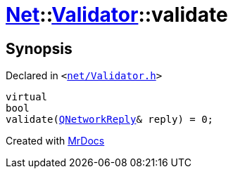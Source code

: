 [#Net-Validator-validate]
= xref:Net.adoc[Net]::xref:Net/Validator.adoc[Validator]::validate
:relfileprefix: ../../
:mrdocs:


== Synopsis

Declared in `&lt;https://github.com/PrismLauncher/PrismLauncher/blob/develop/launcher/net/Validator.h#L49[net&sol;Validator&period;h]&gt;`

[source,cpp,subs="verbatim,replacements,macros,-callouts"]
----
virtual
bool
validate(xref:QNetworkReply.adoc[QNetworkReply]& reply) = 0;
----



[.small]#Created with https://www.mrdocs.com[MrDocs]#
